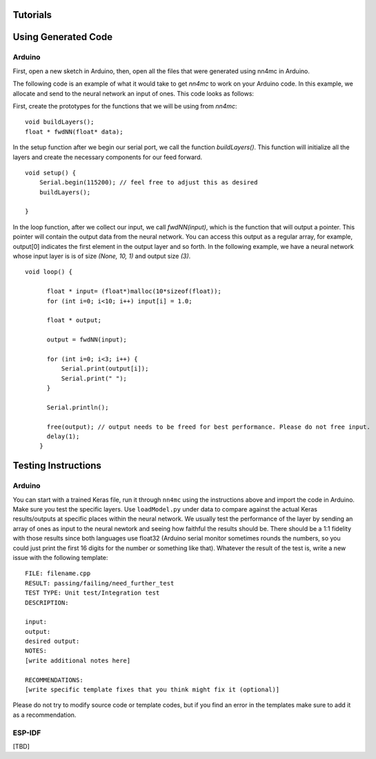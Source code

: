 Tutorials
==========


Using Generated Code
======================

Arduino
--------

First, open a new sketch in Arduino, then, open all the files that were generated using nn4mc in Arduino.

The following code is an example of what it would take to get `nn4mc` to work on your Arduino code. In this example, we allocate and send to the neural network an input of ones. This code looks as follows:

First, create the prototypes for the functions that we will be using from `nn4mc`:

::

  void buildLayers();
  float * fwdNN(float* data);


In the setup function after we begin our serial port, we call the function `buildLayers()`. This function will initialize all the layers and create the necessary components for our feed forward.

::

  void setup() {
      Serial.begin(115200); // feel free to adjust this as desired
      buildLayers();

  }

In the loop function, after we collect our input, we call `fwdNN(input)`, which is the function that will output a pointer. This pointer will contain the output data from the neural network. You can access this output as a regular array, for example, output[0] indicates the first element in the output layer and so forth. In the following example, we have a neural network whose input layer is is of size `(None, 10, 1)` and output size `(3)`.

::

  void loop() {

        float * input= (float*)malloc(10*sizeof(float));
        for (int i=0; i<10; i++) input[i] = 1.0;

        float * output;

        output = fwdNN(input);

        for (int i=0; i<3; i++) {
            Serial.print(output[i]);
            Serial.print(" ");
        }

        Serial.println();

        free(output); // output needs to be freed for best performance. Please do not free input.
        delay(1);
      }

Testing Instructions
=====================

Arduino
-------

You can start with a trained Keras file, run it through ``nn4mc`` using the instructions above and import the code in Arduino. Make sure you test the specific layers. Use ``loadModel.py`` under data to compare against the actual Keras results/outputs at specific places within the neural network. We usually test the performance of the layer by sending an array of ones as input to the neural newtork and seeing how faithful the results should be. There should be a 1:1 fidelity with those
results since both languages use float32 (Arduino serial monitor sometimes rounds the numbers, so you could just print the first 16 digits for the number or something like that). Whatever the result of the test is, write a new issue with the following template:

::

    FILE: filename.cpp
    RESULT: passing/failing/need_further_test
    TEST TYPE: Unit test/Integration test
    DESCRIPTION:

    input:
    output:
    desired output:
    NOTES:
    [write additional notes here]

    RECOMMENDATIONS:
    [write specific template fixes that you think might fix it (optional)]

Please do not try to modify source code or template codes, but if you find an error in the templates make sure to add it as a recommendation.


ESP-IDF
-------

[TBD]
